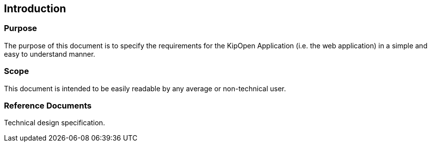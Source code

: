 == Introduction

=== Purpose

The purpose of this document is to specify the requirements for the
KipOpen Application (i.e. the web application) in a simple
and easy to understand manner.

=== Scope

This document is intended to be easily readable by any average or
non-technical user.

=== Reference Documents

Technical design specification.

//link:../technical_design_specification[Technical Design Specification]
